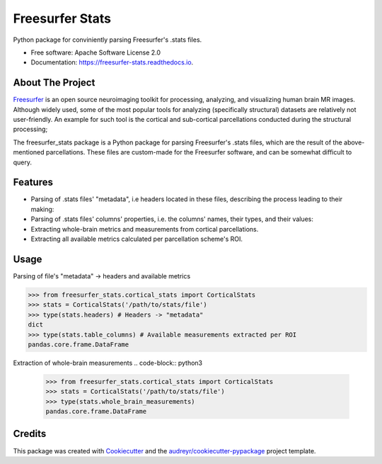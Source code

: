 ================
Freesurfer Stats
================


.. image:: https://img.shields.io/pypi/v/freesurfer_stats.svg
        :target: https://pypi.python.org/pypi/freesurfer_stats

.. image:: https://img.shields.io/travis/GalBenZvi/freesurfer_stats.svg
        :target: https://travis-ci.com/GalBenZvi/freesurfer_stats

.. image:: https://readthedocs.org/projects/freesurfer-stats/badge/?version=latest
        :target: https://freesurfer-stats.readthedocs.io/en/latest/?version=latest
        :alt: Documentation Status




Python package for conviniently parsing Freesurfer's .stats files.


* Free software: Apache Software License 2.0
* Documentation: https://freesurfer-stats.readthedocs.io.

About The Project
--------
`Freesurfer`_ is an open source neuroimaging toolkit for processing, analyzing, and visualizing human brain MR images.
Although widely used, some of the most popular tools for analyzing (specifically structural) datasets are relatively not user-friendly.
An example for such tool is the cortical and sub-cortical parcellations conducted during the structural processing;

The freesurfer_stats package is a Python package for parsing Freesurfer's .stats files, which are the result of the above-mentioned parcellations.
These files are custom-made for the Freesurfer software, and can be somewhat difficult to query.

.. _Freesurfer: https://surfer.nmr.mgh.harvard.edu/

Features
--------

* Parsing of .stats files' "metadata", i.e headers located in these files, describing the process leading to their making:
* Parsing of .stats files' columns' properties, i.e. the columns' names, their types, and their values:
* Extracting whole-brain metrics and measurements from cortical parcellations.
* Extracting all available metrics calculated per parcellation scheme's ROI.

Usage
--------
Parsing of file's "metadata" -> headers and available metrics

.. code-block:: python3
        
            >>> from freesurfer_stats.cortical_stats import CorticalStats
            >>> stats = CorticalStats('/path/to/stats/file')
            >>> type(stats.headers) # Headers -> "metadata"
            dict
            >>> type(stats.table_columns) # Available measurements extracted per ROI
            pandas.core.frame.DataFrame

Extraction of whole-brain measurements
.. code-block:: python3
           
                  >>> from freesurfer_stats.cortical_stats import CorticalStats
                  >>> stats = CorticalStats('/path/to/stats/file')
                  >>> type(stats.whole_brain_measurements)
                  pandas.core.frame.DataFrame
Credits
-------

This package was created with Cookiecutter_ and the `audreyr/cookiecutter-pypackage`_ project template.

.. _Cookiecutter: https://github.com/audreyr/cookiecutter
.. _`audreyr/cookiecutter-pypackage`: https://github.com/audreyr/cookiecutter-pypackage
